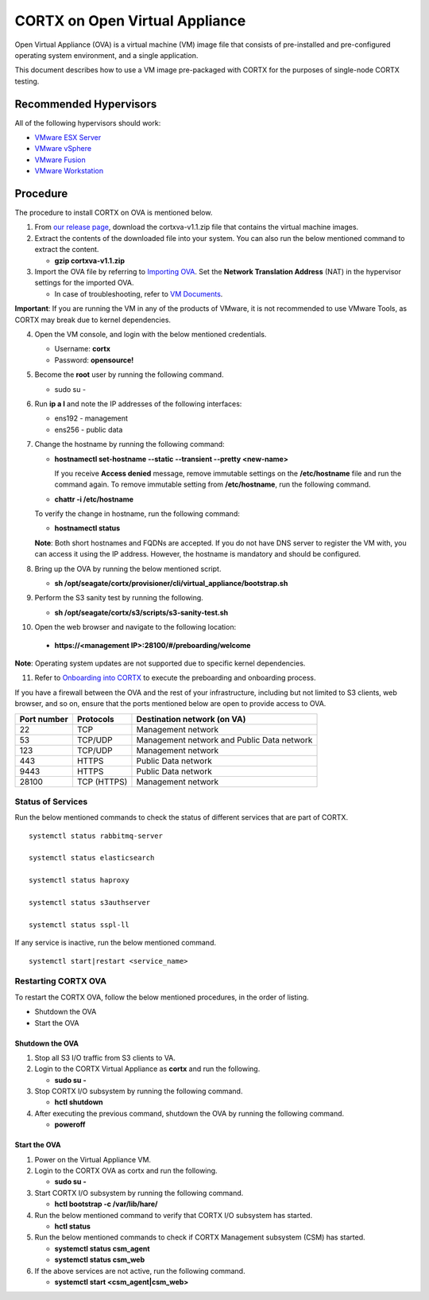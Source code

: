 
===============================
CORTX on Open Virtual Appliance
===============================
Open Virtual Appliance (OVA) is a virtual machine (VM) image file that consists of pre-installed and pre-configured operating system environment, and a single application.

This document describes how to use a VM image pre-packaged with CORTX for the purposes of single-node CORTX testing.

***********************
Recommended Hypervisors
***********************
All of the following hypervisors should work:

* `VMware ESX Server <https://www.vmware.com/products/esxi-and-esx.html>`_
* `VMware vSphere <https://www.vmware.com/products/vsphere.html>`_
* `VMware Fusion <https://www.vmware.com/products/fusion.html>`_
* `VMware Workstation <https://www.vmware.com/products/workstation-pro.html>`_

**********
Procedure
**********
The procedure to install CORTX on OVA is mentioned below.

1. From `our release page <https://github.com/Seagate/cortx/releases/tag/OVA>`_, download the cortxva-v1.1.zip file that contains the virtual machine images.

2. Extract the contents of the downloaded file into your system. You can also run the below mentioned command to extract the content.

   * **gzip cortxva-v1.1.zip**

3. Import the OVA file by referring to `Importing OVA <Importing_OVA_File.rst>`_. Set the **Network Translation Address** (NAT) in the hypervisor settings for the imported OVA. 

   - In case of troubleshooting, refer to `VM Documents <https://docs.vmware.com/en/VMware-vSphere/index.html>`_.
  
**Important**: If you are running the VM in any of the products of VMware, it is not recommended to use VMware Tools, as CORTX may break due to kernel dependencies.
 
4. Open the VM console, and login with the below mentioned credentials.

   - Username: **cortx**
  
   - Password: **opensource!**

5. Become the **root** user by running the following command.

   - sudo su -
 
6. Run **ip a l** and note the IP addresses of the following interfaces:

   - ens192 - management
 
   - ens256 - public data
 
7. Change the hostname by running the following command:

   - **hostnamectl set-hostname --static --transient --pretty <new-name>**
  
     If you receive **Access denied** message, remove immutable settings on the **/etc/hostname** file and run the command again. To remove immutable setting from **/etc/hostname**, run the following command.
     
   - **chattr -i /etc/hostname**
  
 
   To verify the change in hostname, run the following command:
 
   - **hostnamectl status**
   
   **Note**: Both short hostnames and FQDNs are accepted. If you do not have DNS server to register the VM with, you can access it using the IP address. However, the hostname is mandatory and should be configured.

8. Bring up the OVA by running the below mentioned script.

   - **sh /opt/seagate/cortx/provisioner/cli/virtual_appliance/bootstrap.sh**
   
9. Perform the S3 sanity test by running the following.

   - **sh /opt/seagate/cortx/s3/scripts/s3-sanity-test.sh**
 
10. Open the web browser and navigate to the following location:

   * **https://<management IP>:28100/#/preboarding/welcome**
  
**Note**: Operating system updates are not supported due to specific kernel dependencies.

11. Refer to `Onboarding into CORTX <Preboarding_and_Onboarding.rst>`_ to execute the preboarding and onboarding process.

If you have a firewall between the OVA and the rest of your infrastructure, including but not limited to S3 clients, web browser, and so on, ensure that the  ports mentioned below are open to provide access to OVA.
  
+----------------------+-------------------+---------------------------------------------+
|    **Port number**   |   **Protocols**   |   **Destination network (on VA)**           |
+----------------------+-------------------+---------------------------------------------+
|          22          |        TCP        |           Management network                |
+----------------------+-------------------+---------------------------------------------+ 
|          53          |      TCP/UDP      | Management network and Public Data network  |
+----------------------+-------------------+---------------------------------------------+ 
|         123          |      TCP/UDP      |              Management network             |
+----------------------+-------------------+---------------------------------------------+
|         443          |       HTTPS       |             Public Data network             |
+----------------------+-------------------+---------------------------------------------+
|         9443         |       HTTPS       |              Public Data network            |
+----------------------+-------------------+---------------------------------------------+
|         28100        |   TCP (HTTPS)     |              Management network             |
+----------------------+-------------------+---------------------------------------------+

Status of Services
==================

Run the below mentioned commands to check the status of different services that are part of CORTX.

::

 systemctl status rabbitmq-server
 
 systemctl status elasticsearch
 
 systemctl status haproxy
 
 systemctl status s3authserver
 
 systemctl status sspl-ll

If any service is inactive, run the below mentioned command.

::

 systemctl start|restart <service_name>

Restarting CORTX OVA
====================
To restart the CORTX OVA, follow the below mentioned procedures, in the order of listing.

- Shutdown the OVA

- Start the OVA

Shutdown the OVA
----------------

.. raw:: html

    <details>
   <summary><a>Click here to view the procedure.</a></summary>
   
1. Stop all S3 I/O traffic from S3 clients to VA.

2. Login to the CORTX Virtual Appliance as **cortx** and run the following.

   * **sudo su -**

3. Stop CORTX I/O subsystem by running the following command.

   * **hctl shutdown** 

4. After executing the previous command, shutdown the OVA by running the following command.

   * **poweroff**
   
.. raw:: html
   
   </details>
 

Start the OVA
--------------

.. raw:: html

    <details>
   <summary><a>Click here to view the procedure.</a></summary>

1. Power on the Virtual Appliance VM.

2. Login to the CORTX OVA as cortx and run the following.

   - **sudo su -**

3. Start CORTX I/O subsystem by running the following command.

   - **hctl bootstrap -c /var/lib/hare/**
   
4. Run the below mentioned command to verify that CORTX I/O subsystem has started.

   - **hctl status**
   
5. Run the below mentioned commands to check if CORTX Management subsystem (CSM) has started.
   
   - **systemctl status csm_agent**
   
   - **systemctl status csm_web**
   
6. If the above services are not active, run the following command.

   - **systemctl start <csm_agent|csm_web>**

   
.. raw:: html
   
   </details>


